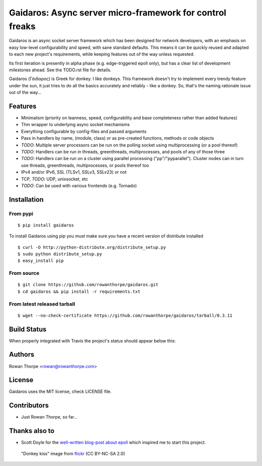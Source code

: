 =========================================================
Gaidaros: Async server micro-framework for control freaks
=========================================================

Gaidaros is an async socket server framework which has been
designed for network developers, with an emphasis on easy
low-level configurability and speed, with sane standard
defaults. This means it can be quickly reused and adapted
to each new project's requirements, while keeping features
out of the way unless requested.

Its first iteration is presently in alpha phase (e.g.
edge-triggered epoll only), but has a clear list of
development milestones ahead. See the TODO.rst file for
details.

Gaidaros (Γάιδαρος) is Greek for donkey. I like donkeys.
This framework doesn't try to implement every trendy feature
under the sun, it just tries to do all the basics accurately
and reliably - like a donkey. So, that's the naming rationale
issue out of the way...


Features
--------

* Minimalism (priority on leanness, speed, configurability
  and base completeness rather than added features)

* Thin wrapper to underlying async socket mechanisms

* Everything configurable by config-files and passed
  arguments

* Pass in handlers by name, (module, class) or as
  pre-created functions, methods or code objects

* *TODO*: Multiple server processors can be run on the polling
  socket using multiprocessing (or a pool thereof)

* *TODO*: Handlers can be run in threads, greenthreads,
  multiprocesses, and pools of any of those three

* *TODO*: Handlers can be run on a cluster using parallel
  processing ("pp"/"pyparallel"). Cluster nodes can in turn
  use threads, greenthreads, multiprocesses, or pools
  thereof too

* IPv4 and/or IPv6, SSL (TLSv1, SSLv3, SSLv23) or not

* TCP, *TODO*: UDP, unixsocket, etc

* *TODO*: Can be used with various frontends (e.g. Tornado)


Installation
------------

From pypi
~~~~~~~~~

::

    $ pip install gaidaros

To install Gaidaros using pip you must make sure you have a
recent version of distribute installed

::

    $ curl -O http://python-distribute.org/distribute_setup.py
    $ sudo python distribute_setup.py
    $ easy_install pip

From source
~~~~~~~~~~~

::

    $ git clone https://github.com/rowanthorpe/gaidaros.git
    $ cd gaidaros && pip install -r requirements.txt

From latest released tarball
~~~~~~~~~~~~~~~~~~~~~~~~~~~~

::

    $ wget --no-check-certificate https://github.com/rowanthorpe/gaidaros/tarball/0.3.11


Build Status
------------

When properly integrated with Travis the project's status
should appear below this:

.. image:: https://secure.travis-ci.org/rowanthorpe/gaidaros.png?branch=master
   :alt: Build Status
   :target: https://secure.travis-ci.org/rowanthorpe/gaidaros


Authors
-------

Rowan Thorpe <rowan@rowanthorpe.com>


License
-------

Gaidaros uses the MIT license, check LICENSE file.


Contributors
------------

* Just Rowan Thorpe, so far...


Thanks also to
--------------

* Scott Doyle for the `well-written blog-post about epoll <http://scotdoyle.com/python-epoll-howto.html>`_ which inspired me to start this project.


.. figure:: http://farm1.staticflickr.com/10/11189916_202acb3d5a_z.jpg
   :width: 50%
   :alt: "donkey kiss" image by wgdavis (CC BY-NC-SA 2.0)
   :target: http://www.flickr.com/photos/garth/11189916/

   "Donkey kiss" image from `flickr <http://www.flickr.com/photos/garth/11189916/>`_ (CC BY-NC-SA 2.0)
